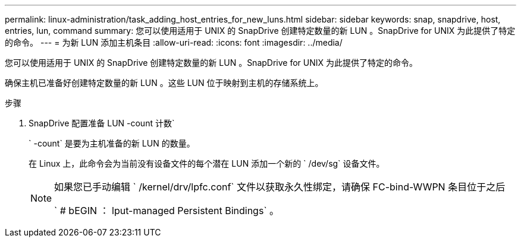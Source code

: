 ---
permalink: linux-administration/task_adding_host_entries_for_new_luns.html 
sidebar: sidebar 
keywords: snap, snapdrive, host, entries, lun, command 
summary: 您可以使用适用于 UNIX 的 SnapDrive 创建特定数量的新 LUN 。SnapDrive for UNIX 为此提供了特定的命令。 
---
= 为新 LUN 添加主机条目
:allow-uri-read: 
:icons: font
:imagesdir: ../media/


[role="lead"]
您可以使用适用于 UNIX 的 SnapDrive 创建特定数量的新 LUN 。SnapDrive for UNIX 为此提供了特定的命令。

确保主机已准备好创建特定数量的新 LUN 。这些 LUN 位于映射到主机的存储系统上。

.步骤
. SnapDrive 配置准备 LUN -count 计数`
+
` -count` 是要为主机准备的新 LUN 的数量。

+
在 Linux 上，此命令会为当前没有设备文件的每个潜在 LUN 添加一个新的 ` /dev/sg` 设备文件。

+
[NOTE]
====
如果您已手动编辑 ` /kernel/drv/lpfc.conf` 文件以获取永久性绑定，请确保 FC-bind-WWPN 条目位于之后

` # bEGIN ： lput-managed Persistent Bindings` 。

====

